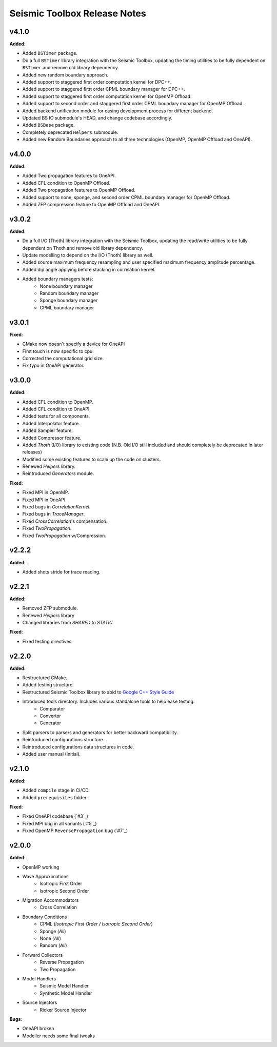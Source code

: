 ==============================================
Seismic Toolbox Release Notes
==============================================


v4.1.0
=======

**Added**:

* Added ``BSTimer`` package.
* Do a full ``BSTimer`` library integration with the Seismic Toolbox, updating the timing utilities to be fully dependent on ``BSTimer`` and remove old library dependency.
* Added new random boundary approach.
* Added support to staggered first order computation kernel for DPC++.
* Added support to staggered first order CPML boundary manager for DPC++.
* Added support to staggered first order computation kernel for OpenMP Offload.
* Added support to second order and staggered first order CPML boundary manager for OpenMP Offload.
* Added backend unification module for easing development process for different backend.
* Updated BS IO submodule's HEAD, and change codebase accordingly.
* Added ``BSBase`` package.
* Completely deprecated ``Helpers`` submodule.
* Added new Random Boundaries approach to all three technologies (OpenMP, OpenMP Offload and OneAPI).


v4.0.0
=======

**Added**:

* Added Two propagation features to OneAPI.
* Added CFL condition to OpenMP Offload.
* Added Two propagation features to OpenMP Offload.
* Added support to none, sponge, and second order CPML boundary manager for OpenMP Offload.
* Added ZFP compression feature to OpenMP Offload and OneAPI.

v3.0.2
=======

**Added**:

* Do a full I/O (Thoth) library integration with the Seismic Toolbox, updating the read/write utilities to be fully dependent on Thoth and remove old library dependency.
* Update modelling to depend on the I/O (Thoth) library as well.
* Added source maximum frequency resampling and user specified maximum frequency amplitude percentage.
* Added dip angle applying before stacking in correlation kernel.
* Added boundary managers tests:
    * None boundary manager
    * Random boundary manager
    * Sponge boundary manager
    * CPML boundary manager


v3.0.1
=======

**Fixed**:

* CMake now doesn't specify a device for OneAPI
* First touch is now specific to cpu.
* Corrected the computational grid size.
* Fix typo in OneAPI generator.


v3.0.0
=======

**Added**:

* Added CFL condition to OpenMP.
* Added CFL condition to OneAPI.
* Added tests for all components.
* Added Interpolator feature.
* Added Sampler feature.
* Added Compressor feature.
* Added `Thoth` (I/O) library to existing code (N.B. Old I/O still included and should completely be deprecated in later releases)
* Modified some existing features to scale up the code on clusters.
* Renewed `Helpers` library.
* Reintroduced `Generators` module.

**Fixed**:

* Fixed MPI in OpenMP.
* Fixed MPI in OneAPI.
* Fixed bugs in `CorrelationKernel`.
* Fixed bugs in `TraceManager`.
* Fixed `CrossCorrelation`'s compensation.
* Fixed `TwoPropagation`.
* Fixed `TwoPropagation` w/Compression.


v2.2.2
=======

**Added**:

* Added shots stride for trace reading.


v2.2.1
=======

**Added**:

* Removed ZFP submodule.
* Renewed `Helpers` library
* Changed libraries from `SHARED` to `STATIC`

**Fixed**:

* Fixed testing directives.


v2.2.0
=======

**Added**:

* Restructured CMake.
* Added testing structure.
* Restructured Seismic Toolbox library to abid to `Google C++ Style Guide`_
* Introduced tools directory. Includes various standalone tools to help ease testing.
    * Comparator
    * Convertor
    * Generator
* Split parsers to parsers and generators for better backward compatibility.
* Reintroduced configurations structure.
* Reintroduced configurations data structures in code.
* Added user manual (Initial).


v2.1.0
=======

**Added**: 

* Added ``compile`` stage in CI/CD.
* Added ``prerequisites`` folder.

**Fixed**:

* Fixed OneAPI codebase (`#3`_)
* Fixed MPI bug in all variants (`#5`_)
* Fixed OpenMP ``ReversePropagation`` bug (`#7`_)


v2.0.0
=======

**Added**:

* OpenMP working
* Wave Approximations
    * Isotropic First Order
    * Isotropic Second Order
* Migration Accommodators
    * Cross Correlation
* Boundary Conditions
    * CPML (*Isotropic First Order / Isotropic Second Order*)
    * Sponge (*All*)
    * None (*All*)
    * Random (*All*)
* Forward Collectors
    * Reverse Propagation
    * Two Propagation
*  Model Handlers
    * Seismic Model Handler
    * Synthetic Model Handler
* Source Injectors
    * Ricker Source Injector

**Bugs**:

*  OneAPI broken
*  Modeller needs some final tweaks



.. _`Google C++ Style Guide`: https://google.github.io/styleguide/cppguide.html#Run-Time_Type_Information__RTTI_).
